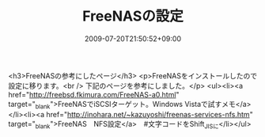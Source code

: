 #+TITLE: FreeNASの設定
#+DATE: 2009-07-20T21:50:52+09:00
#+DRAFT: false
#+TAGS: 過去記事インポート

<h3>FreeNASの参考にしたページ</h3>
<p>FreeNASをインストールしたので設定に移ります。<br />
下記のページを参考にしました。</p>
<ul><li><a href="http://freebsd.fkimura.com/FreeNAS-a0.html" target="_blank">FreeNASでiSCSIターゲット。Windows Vistaで試すメモ</a></li><li><a href="http://inohara.net/~kazuyoshi/freenas-services-nfs.htm" target="_blank">FreeNAS　NFS設定</a>　#文字コードをShift_JISに</li></ul>
